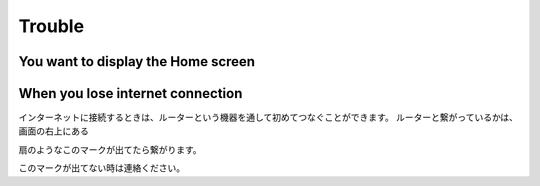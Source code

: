 Trouble
============

************************************
You want to display the Home screen
************************************

************************************
When you lose internet connection
************************************

インターネットに接続するときは、ルーターという機器を通して初めてつなぐことができます。
ルーターと繋がっているかは、画面の右上にある

.. image:: ./iphone-with-wifi.png

扇のようなこのマークが出てたら繋がります。

.. image:: ./wifi.png


このマークが出てない時は連絡ください。
